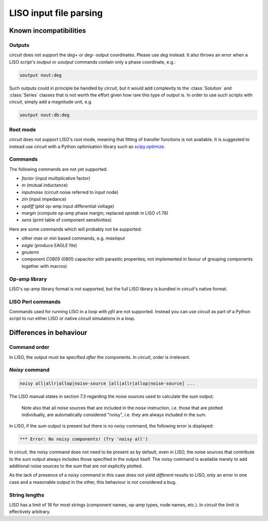 LISO input file parsing
=======================

Known incompatibilities
-----------------------

Outputs
~~~~~~~

`circuit` does not support the `deg+` or `deg-` output coordinates. Please use `deg` instead.
It also throws an error when a LISO script's `ioutput` or `uoutput` commands contain only a
phase coordinate, e.g.:

.. code-block:: text

    uoutput nout:deg

Such outputs could in principle be handled by `circuit`, but it would add complexity to the
:class:`Solution` and :class:`Series` classes that is not worth the effort given how rare
this type of output is. In order to use such scripts with `circuit`, simply add a magnitude
unit, e.g.

.. code-block:: text

    uoutput nout:db:deg

Root mode
~~~~~~~~~

`circuit` does not support LISO's root mode, meaning that fitting of transfer
functions is not available. It is suggested to instead use `circuit` with a Python
optimisation library such as `scipy.optimize <https://docs.scipy.org/doc/scipy/reference/optimize.html>`_.

Commands
~~~~~~~~

The following commands are not yet supported:

- `factor` (input multiplicative factor)
- `m` (mutual inductance)
- `inputnoise` (circuit noise referred to input node)
- `zin` (input impedance)
- `opdiff` (plot op-amp input differential voltage)
- `margin` (compute op-amp phase margin; replaced `opstab` in LISO v1.78)
- `sens` (print table of component sensitivities)

Here are some commands which will probably not be supported:

- other `max` or `min` based commands, e.g. `maxinput`
- `eagle` (produce EAGLE file)    
- `gnuterm`
- component `C0805` (0805 capacitor with parasitic properties; not implemented in
  favour of grouping components together with macros)

Op-amp library
~~~~~~~~~~~~~~

LISO's op-amp library format is not supported, but the full LISO library is bundled
in `circuit`'s native format.

LISO Perl commands
~~~~~~~~~~~~~~~~~~

Commands used for running LISO in a loop with `pfil` are not supported. Instead you
can use `circuit` as part of a Python script to run either LISO or native `circuit`
simulations in a loop.

Differences in behaviour
------------------------

Command order
~~~~~~~~~~~~~

In LISO, the output must be specified *after* the components. In `circuit`, order is
irrelevant.

`Noisy` command
~~~~~~~~~~~~~~~

.. code-block:: text

    noisy all|allr|allop|noise-source [all|allr|allop|noise-source] ...

The LISO manual states in section 7.3 regarding the noise sources used to calculate the
`sum` output:

    Note also that all noise sources that are included in the `noise` instruction, i.e.
    those that are plotted individually, are automatically considered "noisy", i.e.
    they are always included in the sum.

In LISO, if the `sum` output is present but there is no `noisy` command, the following
error is displayed:

.. code-block:: text

    *** Error: No noisy components! (Try 'noisy all')

In `circuit`, the `noisy` command does not need to be present as by default, even in LISO,
the noise sources that contribute to the `sum` output always includes those specified in
the output itself. The `noisy` command is available merely to add additional noise sources
to the `sum` that are not explicitly plotted.

As the lack of presence of a `noisy` command in this case does not yield *different*
results to LISO, only an error in one case and a reasonable output in the other, this
behaviour is not considered a bug.

String lengths
~~~~~~~~~~~~~~

LISO has a limit of 16 for most strings (component names, op-amp types, node names, etc.). In `circuit` the
limit is effectively arbitrary.
